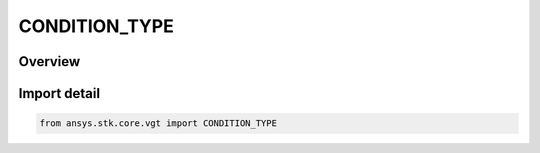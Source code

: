 CONDITION_TYPE
==============

.. py:class:: ansys.stk.core.vgt.CONDITION_TYPE

   IntEnum


.. py:currentmodule:: CONDITION_TYPE

Overview
--------

.. tab-set::

    .. tab-item:: Members
        
        .. list-table::
            :header-rows: 0
            :widths: auto

            * - :py:attr:`~UNKNOWN`
              - Unknown or unsupported condition type.

            * - :py:attr:`~SCALAR_BOUNDS`
              - Condition placing bounds on specified scalar.

            * - :py:attr:`~COMBINED`
              - Multiple conditiones on specified scalar.

            * - :py:attr:`~TRAJECTORY_WITHIN_VOLUME`
              - Condition placing point in volume.


Import detail
-------------

.. code-block:: python

    from ansys.stk.core.vgt import CONDITION_TYPE


